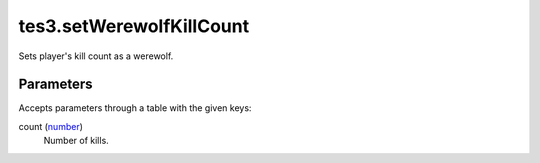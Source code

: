 tes3.setWerewolfKillCount
====================================================================================================

Sets player's kill count as a werewolf.

Parameters
----------------------------------------------------------------------------------------------------

Accepts parameters through a table with the given keys:

count (`number`_)
    Number of kills.

.. _`number`: ../../../lua/type/number.html
